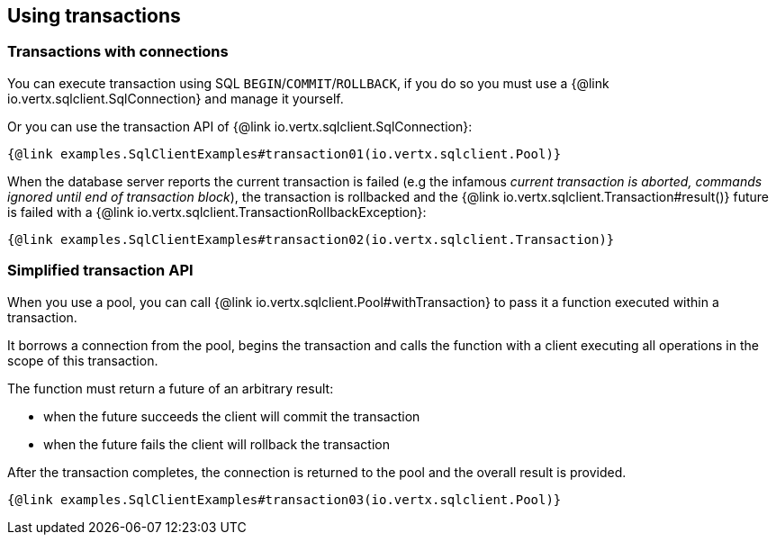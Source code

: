 == Using transactions

=== Transactions with connections

You can execute transaction using SQL `BEGIN`/`COMMIT`/`ROLLBACK`, if you do so you must use
a {@link io.vertx.sqlclient.SqlConnection} and manage it yourself.

Or you can use the transaction API of {@link io.vertx.sqlclient.SqlConnection}:

[source,$lang]
----
{@link examples.SqlClientExamples#transaction01(io.vertx.sqlclient.Pool)}
----

When the database server reports the current transaction is failed (e.g the infamous _current transaction is aborted, commands ignored until
end of transaction block_), the transaction is rollbacked and the {@link io.vertx.sqlclient.Transaction#result()} future
is failed with a {@link io.vertx.sqlclient.TransactionRollbackException}:

[source,$lang]
----
{@link examples.SqlClientExamples#transaction02(io.vertx.sqlclient.Transaction)}
----

=== Simplified transaction API

When you use a pool, you can call {@link io.vertx.sqlclient.Pool#withTransaction} to pass it a function executed
within a transaction.

It borrows a connection from the pool, begins the transaction and calls the function with a client executing all
operations in the scope of this transaction.

The function must return a future of an arbitrary result:

- when the future succeeds the client will commit the transaction
- when the future fails the client will rollback the transaction

After the transaction completes, the connection is returned to the pool and the overall result is provided.

[source,$lang]
----
{@link examples.SqlClientExamples#transaction03(io.vertx.sqlclient.Pool)}
----
